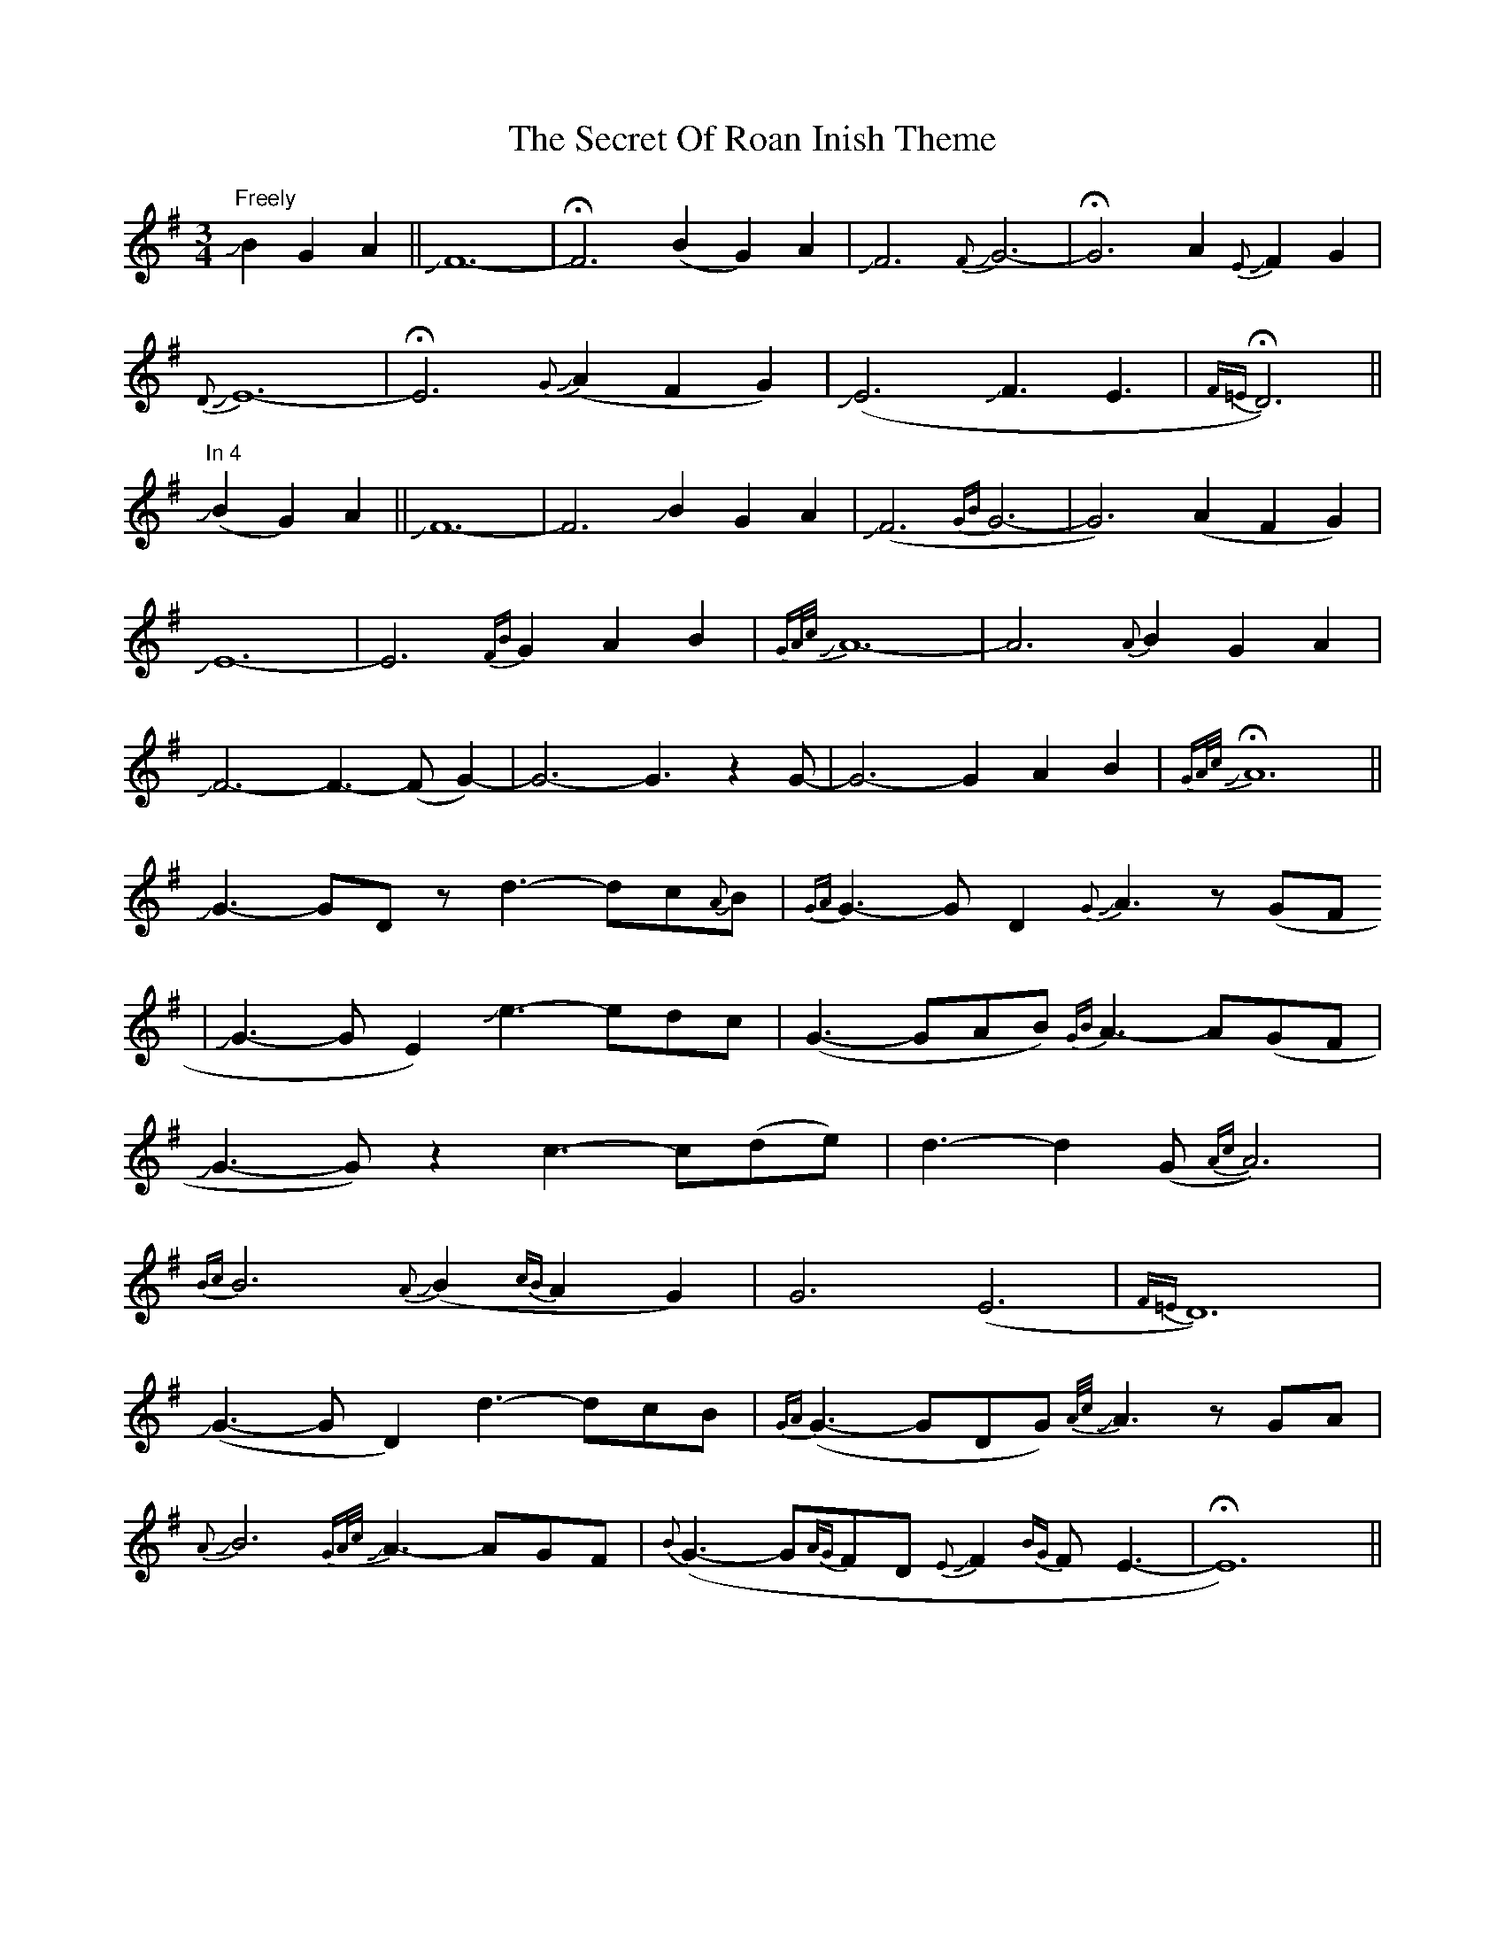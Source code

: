 X: 36465
T: Secret Of Roan Inish Theme, The
R: waltz
M: 3/4
K: Gmajor
"Freely"JB2G2A2||JF12-|HF6 (B2G2)A2|JF6 {F}JG6-|HG6 A2{E}JF2G2|
{D}JE12-|HE6 {G}J(A2F2G2)|J(E6 JF3E3|H{F=E}D6)||
"In 4"J(B2G2)A2||JF12-|F6 JB2G2A2|J(F6 {GB}G6-|G6) (A2F2G2)|
JE12-|E6 {FB}G2A2B2|{GA/c/}JA12-|A6 {A}B2G2A2|
JF6- F3-(FG2)-|G6- G3 z2G|-G6- G2A2B2|H{GA/c/}JA12||
JG3-GDz d3-dc{A}B|{GA}G3-GD2 {G}JA3 z(GF
|JG3-GE2) Je3-edc|(G3-GAB) {GB}A3-A(GF|
JG3-G)z2 c3-c(de)|d3-d2(G {Ac}A6)|
{Bc}B6 {A}J(B2{cB}A2G2)|G6 (E6|{F=E}D12)|
J(G3-GD2) d3-dcB|{GA}(G3-GDG) {A/c/}JA3 zGA|
J{A}B6 {GA/c/}JA3-AGF|{B}(G3-G{AG}FD {E}JF2{BG}F E3-|HE12)||

